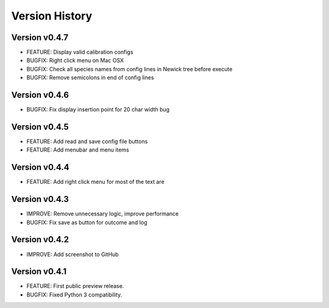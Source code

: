 Version History
===============

Version v0.4.7
--------------

* FEATURE: Display valid calibration configs
* BUGFIX: Right click menu on Mac OSX
* BUGFIX: Check all species names from config lines in Newick tree before execute
* BUGFIX: Remove semicolons in end of config lines

Version v0.4.6
--------------

* BUGFIX: Fix display insertion point for 20 char width bug

Version v0.4.5
--------------

* FEATURE: Add read and save config file buttons
* FEATURE: Add menubar and menu items

Version v0.4.4
--------------

* FEATURE: Add right click menu for most of the text are

Version v0.4.3
--------------

* IMPROVE: Remove unnecessary logic, improve performance
* BUGFIX: Fix save as button for outcome and log

Version v0.4.2
--------------

* IMPROVE: Add screenshot to GitHub

Version v0.4.1
--------------

* FEATURE: First public preview release.
* BUGFIX: Fixed Python 3 compatibility.
